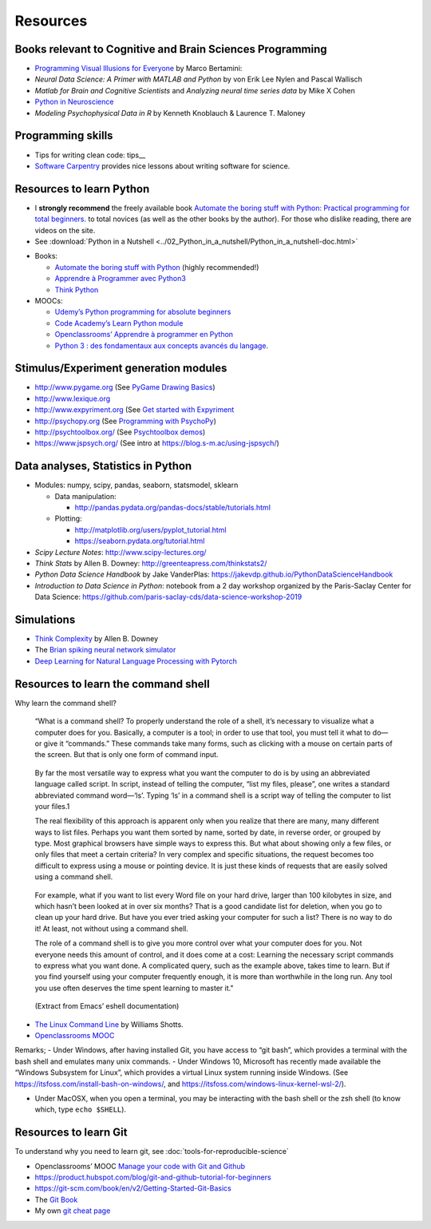 .. _resources:

=========
Resources
=========

Books relevant to Cognitive and Brain Sciences Programming
----------------------------------------------------------

*  `Programming Visual Illusions for
   Everyone <https://www.programmingvisualillusionsforeveryone.online/>`__
   by Marco Bertamini:
*  *Neural Data Science: A Primer with MATLAB and Python* by von Erik
   Lee Nylen and Pascal Wallisch
*  *Matlab for Brain and Cognitive Scientists* and *Analyzing neural
   time series data* by Mike X Cohen
*  `Python in Neuroscience <https://www.frontiersin.org/research-topics/8/python-in-neuroscience>`__
*  *Modeling Psychophysical Data in R* by Kenneth Knoblauch & Laurence
   T. Maloney



Programming skills
------------------

*  Tips for writing clean code: tips__
*  `Software Carpentry <https://software-carpentry.org/lessons/>`__
   provides nice lessons about writing software for science.



Resources to learn Python
-------------------------

-  I **strongly recommend** the freely available book `Automate the
   boring stuff with Python: Practical programming for total
   beginners. <https://automatetheboringstuff.com/>`__ to total novices
   (as well as the other books by the author). For those who dislike
   reading, there are videos on the site.

-  See :download:`Python in a Nutshell <../02_Python_in_a_nutshell/Python_in_a_nutshell-doc.html>`


*  Books:

   -  `Automate the boring stuff with
      Python <https://automatetheboringstuff.com/>`__ (highly
      recommended!)
   -  `Apprendre à Programmer avec
      Python3 <https://inforef.be/swi/python.htm>`__
   -  `Think Python <http://greenteapress.com/thinkpython2/>`__


*  MOOCs:

   -  `Udemy’s Python programming for absolute
      beginners <https://www.udemy.com/python-programming-for-absolute-beginners/>`__
   -  `Code Academy’s Learn Python
      module <https://www.codecademy.com/learn/learn-python>`__
   -  `Openclassrooms’ Apprendre à programmer en
      Python <https://openclassrooms.com/fr/courses/235344-apprenez-a-programmer-en-python>`__
   -  `Python 3 : des fondamentaux aux concepts avancés du
      langage <https://www.fun-mooc.fr/courses/course-v1:UCA+107001+session02/eb326b60bec3461ba2621fd4d6bd95b8/>`__.






Stimulus/Experiment generation modules
--------------------------------------

-  http://www.pygame.org (See `PyGame Drawing
   Basics <https://www.cs.ucsb.edu/~pconrad/cs5nm/topics/pygame/drawing/>`__)
-  http://www.lexique.org
-  http://www.expyriment.org (See `Get started with
   Expyriment <https://docs.expyriment.org/Tutorial.html>`__
-  http://psychopy.org (See `Programming with
   PsychoPy <https://www.socsci.ru.nl/wilberth/nocms/psychopy/print.php>`__)
-  http://psychtoolbox.org/ (See `Psychtoolbox
   demos <http://peterscarfe.com/ptbtutorials.html>`__)
-  https://www.jspsych.org/ (See intro at https://blog.s-m.ac/using-jspsych/)



Data analyses, Statistics in Python
-----------------------------------

-  Modules: numpy, scipy, pandas, seaborn, statsmodel, sklearn

   -  Data manipulation:

      -  http://pandas.pydata.org/pandas-docs/stable/tutorials.html

   -  Plotting:

      -  http://matplotlib.org/users/pyplot_tutorial.html
      -  https://seaborn.pydata.org/tutorial.html

-  *Scipy Lecture Notes*: http://www.scipy-lectures.org/
-  *Think Stats* by Allen B. Downey:
   http://greenteapress.com/thinkstats2/
-  *Python Data Science Handbook* by Jake VanderPlas:
   https://jakevdp.github.io/PythonDataScienceHandbook
-  *Introduction to Data Science in Python*: notebook from a 2 day workshop organized by the Paris-Saclay Center for Data Science: https://github.com/paris-saclay-cds/data-science-workshop-2019


Simulations
-----------

-  `Think
   Complexity <http://greenteapress.com/wp/think-complexity-2e/>`__ by
   Allen B. Downey
-  The `Brian spiking neural network
   simulator <http://briansimulator.org/>`__
-  `Deep Learning for Natural Language Processing with
   Pytorch <https://pytorch.org/tutorials/beginner/deep_learning_nlp_tutorial.html>`__


Resources to learn the command shell
------------------------------------

Why learn the command shell?

   “What is a command shell? To properly understand the role of a shell,
   it’s necessary to visualize what a computer does for you. Basically,
   a computer is a tool; in order to use that tool, you must tell it
   what to do—or give it “commands.” These commands take many forms,
   such as clicking with a mouse on certain parts of the screen. But
   that is only one form of command input.

..

   By far the most versatile way to express what you want the computer
   to do is by using an abbreviated language called script. In script,
   instead of telling the computer, “list my files, please”, one writes
   a standard abbreviated command word—‘ls’. Typing ‘ls’ in a command
   shell is a script way of telling the computer to list your files.1

   The real flexibility of this approach is apparent only when you
   realize that there are many, many different ways to list files.
   Perhaps you want them sorted by name, sorted by date, in reverse
   order, or grouped by type. Most graphical browsers have simple ways
   to express this. But what about showing only a few files, or only
   files that meet a certain criteria? In very complex and specific
   situations, the request becomes too difficult to express using a
   mouse or pointing device. It is just these kinds of requests that are
   easily solved using a command shell.

..

   For example, what if you want to list every Word file on your hard
   drive, larger than 100 kilobytes in size, and which hasn’t been
   looked at in over six months? That is a good candidate list for
   deletion, when you go to clean up your hard drive. But have you ever
   tried asking your computer for such a list? There is no way to do it!
   At least, not without using a command shell.

   The role of a command shell is to give you more control over what
   your computer does for you. Not everyone needs this amount of
   control, and it does come at a cost: Learning the necessary script
   commands to express what you want done. A complicated query, such as
   the example above, takes time to learn. But if you find yourself
   using your computer frequently enough, it is more than worthwhile in
   the long run. Any tool you use often deserves the time spent learning
   to master it."

..

   (Extract from Emacs’ eshell documentation)

-  `The Linux Command Line <http://linuxcommand.org/tlcl.php>`__ by
   Williams Shotts.
-  `Openclassrooms
   MOOC <https://openclassrooms.com/courses/reprenez-le-controle-a-l-aide-de-linux>`__

Remarks; - Under Windows, after having installed Git, you have access to
“git bash”, which provides a terminal with the bash shell and emulates
many unix commands. - Under Windows 10, Microsoft has recently made
available the “Windows Subsystem for Linux”, which provides a virtual
Linux system running inside Windows. (See
https://itsfoss.com/install-bash-on-windows/, and
https://itsfoss.com/windows-linux-kernel-wsl-2/).

-  Under MacOSX, when you open a terminal, you may be interacting with
   the bash shell or the zsh shell (to know which, type
   ``echo $SHELL``).



Resources to learn Git
----------------------

To understand why you need to learn git, see :doc:`tools-for-reproducible-science`

*  Openclassrooms’ MOOC `Manage your code with Git and Github <https://openclassrooms.com/en/courses/3321726-manage-your-code-with-git-and-github?status=published>`__
*  https://product.hubspot.com/blog/git-and-github-tutorial-for-beginners
*  https://git-scm.com/book/en/v2/Getting-Started-Git-Basics
*  The `Git Book <https://git-scm.com/book/en/v2>`__
*  My own `git cheat page <http://www.pallier.org/version-control-at-your-fingertips-a-quick-start-with-git.html#version-control-at-your-fingertips-a-quick-start-with-git>`__



